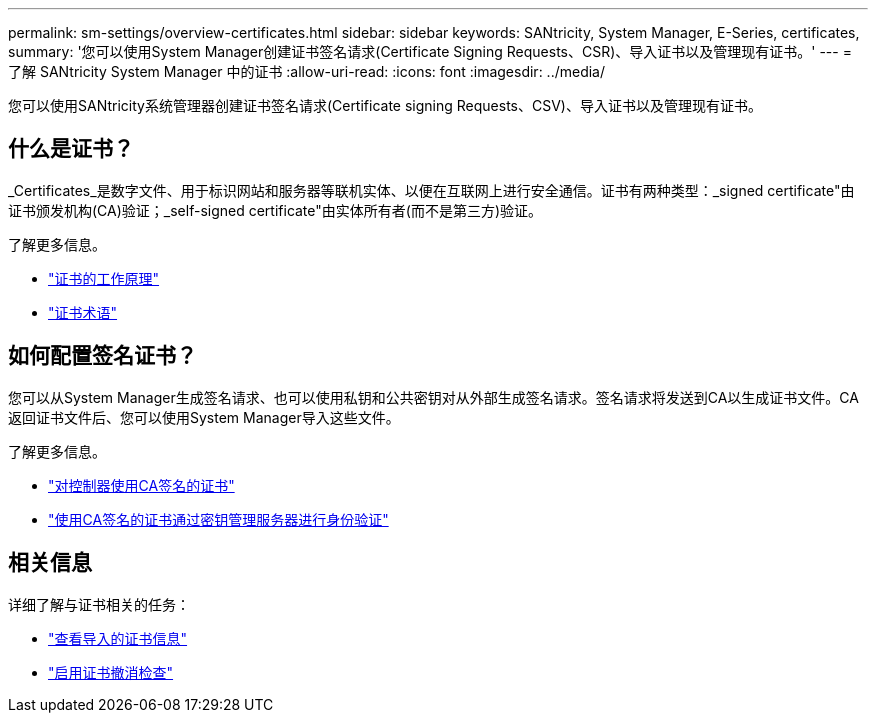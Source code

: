 ---
permalink: sm-settings/overview-certificates.html 
sidebar: sidebar 
keywords: SANtricity, System Manager, E-Series, certificates, 
summary: '您可以使用System Manager创建证书签名请求(Certificate Signing Requests、CSR)、导入证书以及管理现有证书。' 
---
= 了解 SANtricity System Manager 中的证书
:allow-uri-read: 
:icons: font
:imagesdir: ../media/


[role="lead"]
您可以使用SANtricity系统管理器创建证书签名请求(Certificate signing Requests、CSV)、导入证书以及管理现有证书。



== 什么是证书？

_Certificates_是数字文件、用于标识网站和服务器等联机实体、以便在互联网上进行安全通信。证书有两种类型：_signed certificate"由证书颁发机构(CA)验证；_self-signed certificate"由实体所有者(而不是第三方)验证。

了解更多信息。

* link:how-certificates-work-sam.html["证书的工作原理"]
* link:certificate-terminology.html["证书术语"]




== 如何配置签名证书？

您可以从System Manager生成签名请求、也可以使用私钥和公共密钥对从外部生成签名请求。签名请求将发送到CA以生成证书文件。CA返回证书文件后、您可以使用System Manager导入这些文件。

了解更多信息。

* link:use-ca-signed-certificates-for-controllers.html["对控制器使用CA签名的证书"]
* link:use-ca-signed-certificates-for-authentication-with-a-key-management-server.html["使用CA签名的证书通过密钥管理服务器进行身份验证"]




== 相关信息

详细了解与证书相关的任务：

* link:view-imported-certificates.html["查看导入的证书信息"]
* link:enable-certificate-revocation-checking.html["启用证书撤消检查"]

